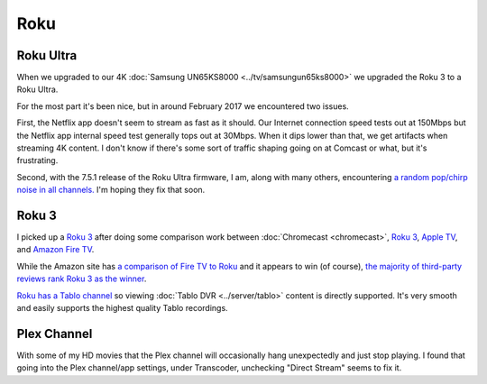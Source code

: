 ====
Roku
====

Roku Ultra
==========

When we upgraded to our 4K :doc:`Samsung UN65KS8000 <../tv/samsungun65ks8000>` we upgraded the Roku 3 to a Roku Ultra.

For the most part it's been nice, but in around February 2017 we encountered two issues.

First, the Netflix app doesn't seem to stream as fast as it should. Our Internet connection speed tests out at 150Mbps but the Netflix app internal speed test generally tops out at 30Mbps. When it dips lower than that, we get artifacts when streaming 4K content. I don't know if there's some sort of traffic shaping going on at Comcast or what, but it's frustrating.

Second, with the 7.5.1 release of the Roku Ultra firmware, I am, along with many others, encountering `a random pop/chirp noise in all channels. <https://forums.roku.com/viewtopic.php?f=28&t=98931&p=555044#p555044>`_ I'm hoping they fix that soon.

Roku 3
======

I picked up a `Roku 3 <http://www.amazon.com/dp/B00BGGDVOO?tag=mhsvortex>`_ after doing some comparison work between :doc:`Chromecast <chromecast>`, `Roku 3 <http://www.amazon.com/dp/B00BGGDVOO?tag=mhsvortex>`_, `Apple TV <http://www.amazon.com/dp/B007I5JT4S?tag=mhsvortex>`_, and `Amazon Fire TV <http://www.amazon.com/dp/B00CX5P8FC?tag=mhsvortex>`_.

.. image:: roku.jpg

While the Amazon site has `a comparison of Fire TV to Roku <http://www.amazon.com/dp/B00CX5P8FC?tag=mhsvortex>`_ and it appears to win (of course), `the majority of third-party reviews rank Roku 3 as the winner <http://www.cnet.com/news/chromecast-vs-apple-tv-vs-roku-3-which-media-streamer-should-you-buy/>`_.

`Roku has a Tablo channel <https://www.tablotv.com/blog/tablo-rockin-roku/>`_ so viewing :doc:`Tablo DVR <../server/tablo>` content is directly supported. It's very smooth and easily supports the highest quality Tablo recordings.

Plex Channel
============

With some of my HD movies that the Plex channel will occasionally hang unexpectedly and just stop playing. I found that going into the Plex channel/app settings, under Transcoder, unchecking "Direct Stream" seems to fix it.